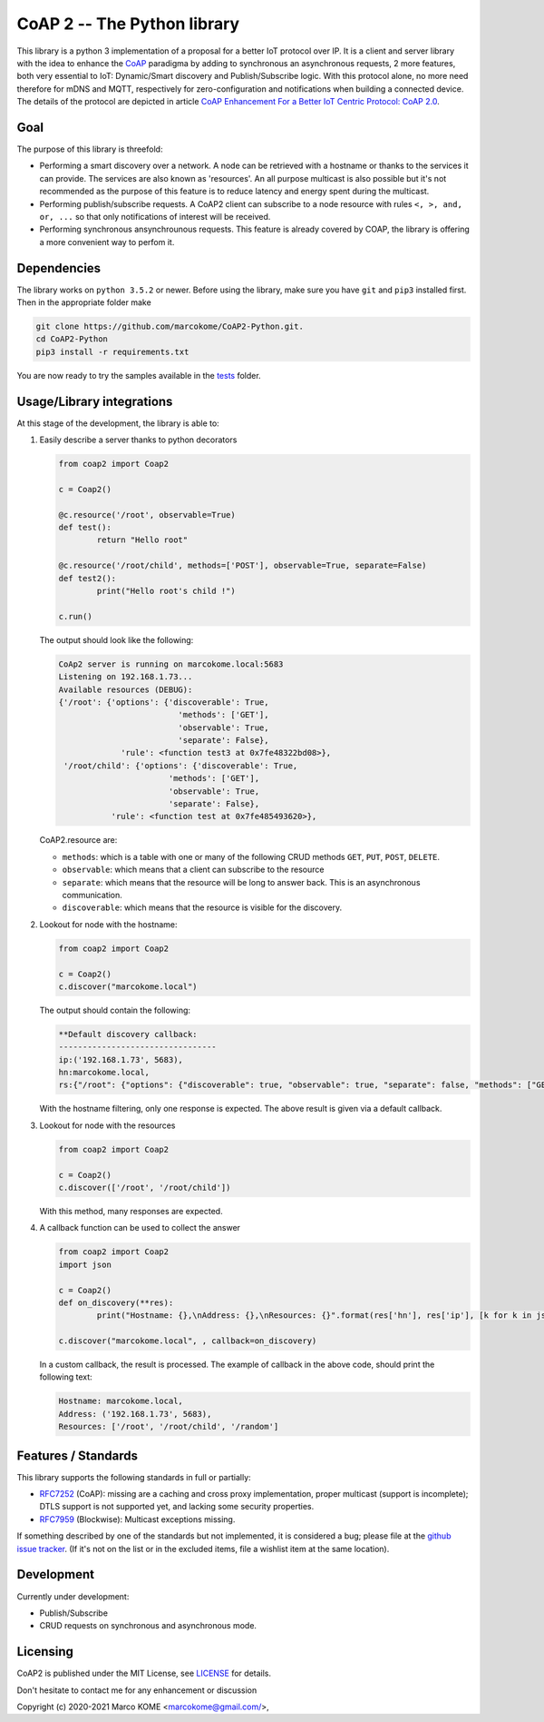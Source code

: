 

CoAP 2 -- The Python library
==================================

This library is a python 3 implementation of a proposal for a better IoT protocol over IP. It is a client and server library with the idea to enhance the `CoAP`_ paradigma by adding to synchronous an asynchronous requests, 2 more features, both very essential to IoT: Dynamic/Smart discovery and Publish/Subscribe logic. With this protocol alone, no more need therefore for mDNS and MQTT, respectively for zero-configuration and notifications when building a connected device. The details of the protocol are depicted in article `CoAP Enhancement For a Better IoT Centric Protocol: CoAP 2.0`_.

.. _`CoAP`: http://coap.technology/
.. _`CoAP Enhancement For a Better IoT Centric Protocol: CoAP 2.0`: https://ieeexplore.ieee.org/abstract/document/8554494

Goal
-----------

The purpose of this library is threefold:

* Performing a smart discovery over a network. A node can be retrieved with a hostname or thanks to the services it can provide. The services are also known as 'resources'. An all purpose multicast is also possible but it's not recommended as the purpose of this feature is to reduce latency and energy spent during the multicast.
* Performing publish/subscribe requests. A CoAP2 client can subscribe to a node resource with rules ``<, >, and, or, ...`` so that only notifications of interest will be received. 
* Performing synchronous ansynchrounous requests. This feature is already covered by COAP, the library is offering a more convenient way to perfom it. 

Dependencies
------------

The library works on ``python 3.5.2`` or newer. Before using the library, make sure you have ``git`` and ``pip3`` installed first. Then in the appropriate folder make

.. code-block:: text
	
	git clone https://github.com/marcokome/CoAP2-Python.git. 
	cd CoAP2-Python
	pip3 install -r requirements.txt
	
You are now ready to try the samples available in the tests_ folder.

.. _tests: tests


Usage/Library integrations
--------------------------

At this stage of the development, the library is able to:

1. Easily describe a server thanks to python decorators

   .. code-block:: python

	from coap2 import Coap2

	c = Coap2()

	@c.resource('/root', observable=True)
	def test():
		return "Hello root"

	@c.resource('/root/child', methods=['POST'], observable=True, separate=False)
	def test2():
		print("Hello root's child !")

	c.run()	

   The output should look like the following:

   .. code-block:: text

	CoAp2 server is running on marcokome.local:5683
	Listening on 192.168.1.73...
	Available resources (DEBUG):
	{'/root': {'options': {'discoverable': True,
				 'methods': ['GET'],
				 'observable': True,
				 'separate': False},
		     'rule': <function test3 at 0x7fe48322bd08>},
	 '/root/child': {'options': {'discoverable': True,
			       'methods': ['GET'],
			       'observable': True,
			       'separate': False},
		   'rule': <function test at 0x7fe485493620>},


   CoAP2.resource are:

   * ``methods``: which is a table with one or many of the following CRUD methods ``GET``, ``PUT``, ``POST``, ``DELETE``.
   * ``observable``: which means that a client can subscribe to the resource
   * ``separate``: which means that the resource will be long to answer back. This is an asynchronous communication.
   * ``discoverable``: which means that the resource is visible for the discovery.

2. Lookout for node with the hostname:

   .. code-block:: python
   
	from coap2 import Coap2

	c = Coap2()
	c.discover("marcokome.local")
	
   The output should contain the following:
   
   .. code-block:: text
   
	**Default discovery callback:
	---------------------------------
	ip:('192.168.1.73', 5683),
	hn:marcokome.local,
	rs:{"/root": {"options": {"discoverable": true, "observable": true, "separate": false, "methods": ["GET"]}}, "/root/child": {"options": {"discoverable": true, "observable": true, "separate": false, "methods": ["POST"]}}, "/random": {"options": {"discoverable": true, "observable": true, "separate": false, "methods": ["GET"]}}}

   With the hostname filtering, only one response is expected. The above result is given via a default callback.

3. Lookout for node with the resources

   .. code-block:: python
   
	from coap2 import Coap2

	c = Coap2()
	c.discover(['/root', '/root/child'])

   With this method, many responses are expected.

4. A callback function can be used to collect the answer

   .. code-block:: python
	
	from coap2 import Coap2
	import json

	c = Coap2()
	def on_discovery(**res):
		print("Hostname: {},\nAddress: {},\nResources: {}".format(res['hn'], res['ip'], [k for k in json.loads(res['rs']).keys()]))

	c.discover("marcokome.local", , callback=on_discovery)
	
   In a custom callback, the result is processed. The example of callback in the above code, should print the following text:

   .. code-block:: text
	
	Hostname: marcokome.local,
	Address: ('192.168.1.73', 5683),
	Resources: ['/root', '/root/child', '/random']


Features / Standards
--------------------

This library supports the following standards in full or partially:

* RFC7252_ (CoAP): missing are a caching and cross proxy implementation, proper
  multicast (support is incomplete); DTLS support is not supported yet,
  and lacking some security properties.
* RFC7959_ (Blockwise): Multicast exceptions missing.

If something described by one of the standards but not implemented, it is
considered a bug; please file at the `github issue tracker`_. (If it's not on
the list or in the excluded items, file a wishlist item at the same location).

.. _RFC7252: https://tools.ietf.org/html/rfc7252
.. _RFC7959: https://tools.ietf.org/html/rfc7959
.. _`github issue tracker`: issues

Development
-----------

Currently under development: 

* Publish/Subscribe
* CRUD requests on synchronous and asynchronous mode.


Licensing
---------

CoAP2 is published under the MIT License, see LICENSE_ for details.

Don't hesitate to contact me for any enhancement or discussion

Copyright (c) 2020-2021 Marco KOME <marcokome@gmail.com/>,

.. _LICENSE: LICENSE

